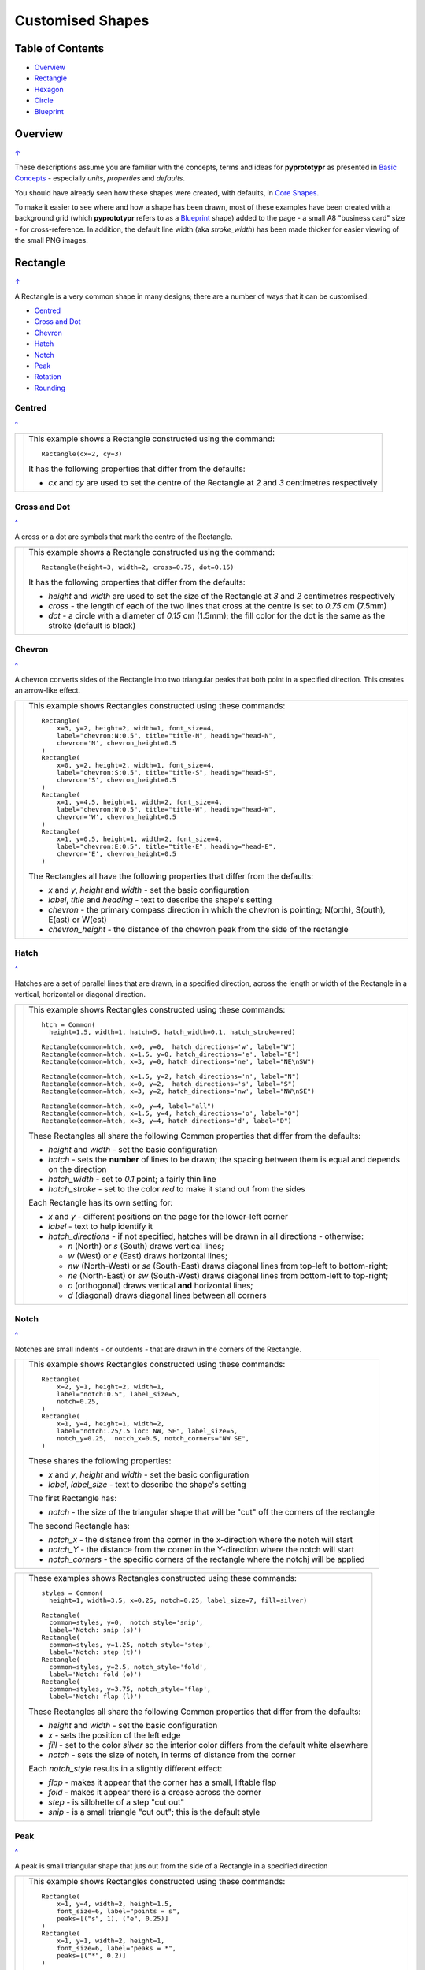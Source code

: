 =================
Customised Shapes
=================

.. |copy| unicode:: U+000A9 .. COPYRIGHT SIGN
   :trim:
.. |deg|  unicode:: U+00B0 .. DEGREE SIGN
   :ltrim:

.. _pageIndex:

Table of Contents
=================

- `Overview`_
- `Rectangle`_
- `Hexagon`_
- `Circle`_
- `Blueprint`_


Overview
========
`↑ <pageIndex_>`_

These descriptions assume you are familiar with the concepts, terms and ideas
for **pyprototypr** as presented in `Basic Concepts <basic_concepts.md>`_ -
especially *units*, *properties* and *defaults*.

You should have already seen how these shapes were created, with defaults,
in `Core Shapes <core_shapes.md>`_.

To make it easier to see where and how a shape has been drawn, most of these
examples have been created with a background grid (which **pyprototypr**
refers to as a `Blueprint`_ shape) added to the page - a small A8 "business card"
size - for cross-reference. In addition, the default line width (aka *stroke_width*)
has been made thicker for easier viewing of the small PNG images.


.. _rectIndex:

Rectangle
=========
`↑ <pageIndex_>`_

A Rectangle is a very common shape in many designs; there are a number of ways
that it can be customised.

- `Centred <rectCentred_>`_
- `Cross and Dot <rectCross_>`_
- `Chevron <rectChevron_>`_
- `Hatch <rectHatch_>`_
- `Notch <rectNotch_>`_
- `Peak <rectPeak_>`_
- `Rotation <rectRotation_>`_
- `Rounding <rectRounding_>`_

.. _rectCentred:

Centred
-------
`^ <rectIndex_>`_

.. |rcn| image:: images/custom/rectangle/centre.png
   :width: 330

===== ======
|rcn| This example shows a Rectangle constructed using the command::

          Rectangle(cx=2, cy=3)

      It has the following properties that differ from the defaults:

      - *cx* and *cy* are used to set the centre of the Rectangle at `2` and `3`
        centimetres respectively
===== ======

.. _rectCross:

Cross and Dot
-------------
`^ <rectindex_>`_

A cross or a dot are symbols that mark the centre of the Rectangle.

.. |rdc| image:: images/custom/rectangle/dot_cross.png
   :width: 330

===== ======
|rdc| This example shows a Rectangle constructed using the command::

          Rectangle(height=3, width=2, cross=0.75, dot=0.15)

      It has the following properties that differ from the defaults:

      - *height* and *width* are used to set the size of the Rectangle at `3`
        and `2` centimetres respectively
      - *cross* - the length of each of the two lines that cross at the centre
        is set to `0.75` cm (7.5mm)
      - *dot* - a circle with a diameter of `0.15` cm (1.5mm); the fill color
        for the dot is the same as the stroke (default is black)
===== ======

.. _rectChevron:

Chevron
-------
`^ <rectIndex_>`_

A chevron converts sides of the Rectangle into two triangular peaks that both
point in a specified direction.  This creates an arrow-like effect.

.. |rcv| image:: images/custom/rectangle/chevron.png
   :width: 330

===== ======
|rcv| This example shows Rectangles constructed using these commands::

        Rectangle(
            x=3, y=2, height=2, width=1, font_size=4,
            label="chevron:N:0.5", title="title-N", heading="head-N",
            chevron='N', chevron_height=0.5
        )
        Rectangle(
            x=0, y=2, height=2, width=1, font_size=4,
            label="chevron:S:0.5", title="title-S", heading="head-S",
            chevron='S', chevron_height=0.5
        )
        Rectangle(
            x=1, y=4.5, height=1, width=2, font_size=4,
            label="chevron:W:0.5", title="title-W", heading="head-W",
            chevron='W', chevron_height=0.5
        )
        Rectangle(
            x=1, y=0.5, height=1, width=2, font_size=4,
            label="chevron:E:0.5", title="title-E", heading="head-E",
            chevron='E', chevron_height=0.5
        )

      The Rectangles all have the following properties that differ from the defaults:

      - *x* and *y*, *height* and *width* - set the basic configuration
      - *label*, *title* and *heading* - text to describe the shape's setting
      - *chevron* - the primary compass direction in which the chevron is
        pointing; N(orth), S(outh), E(ast) or W(est)
      - *chevron_height* - the distance of the chevron peak from the side of
        the rectangle
===== ======

.. _rectHatch:

Hatch
-----
`^ <rectIndex_>`_

Hatches are a set of parallel lines that are drawn, in a specified direction, across
the length or width of the Rectangle in a vertical, horizontal or diagonal direction.

.. |rht| image:: images/custom/rectangle/hatch.png
   :width: 330

===== ======
|rht| This example shows Rectangles constructed using these commands::

        htch = Common(
          height=1.5, width=1, hatch=5, hatch_width=0.1, hatch_stroke=red)

        Rectangle(common=htch, x=0, y=0,  hatch_directions='w', label="W")
        Rectangle(common=htch, x=1.5, y=0, hatch_directions='e', label="E")
        Rectangle(common=htch, x=3, y=0, hatch_directions='ne', label="NE\nSW")

        Rectangle(common=htch, x=1.5, y=2, hatch_directions='n', label="N")
        Rectangle(common=htch, x=0, y=2,  hatch_directions='s', label="S")
        Rectangle(common=htch, x=3, y=2, hatch_directions='nw', label="NW\nSE")

        Rectangle(common=htch, x=0, y=4, label="all")
        Rectangle(common=htch, x=1.5, y=4, hatch_directions='o', label="O")
        Rectangle(common=htch, x=3, y=4, hatch_directions='d', label="D")

      These Rectangles all share the following Common properties that differ from the
      defaults:

      - *height* and *width* - set the basic configuration
      - *hatch* - sets the **number** of lines to be drawn; the spacing between them is
        equal and depends on the direction
      - *hatch_width* - set to `0.1` point; a fairly thin line
      - *hatch_stroke* - set to the color `red` to make it stand out from the sides

      Each Rectangle has its own setting for:

      - *x* and *y* - different positions on the page for the lower-left corner
      - *label* - text to help identify it
      - *hatch_directions* - if not specified, hatches will be drawn in all directions -
        otherwise:

        - `n` (North) or `s` (South) draws vertical lines;
        - `w` (West) or `e` (East) draws horizontal lines;
        - `nw` (North-West) or `se` (South-East) draws diagonal lines from top-left to
          bottom-right;
        - `ne` (North-East) or `sw` (South-West) draws diagonal lines from
          bottom-left to top-right;
        - `o` (orthogonal) draws vertical **and** horizontal lines;
        - `d` (diagonal) draws diagonal lines between all corners
===== ======

.. _rectNotch:

Notch
-----
`^ <rectIndex_>`_

Notches are small indents - or outdents - that are drawn in the corners of the
Rectangle.

.. |rnt| image:: images/custom/rectangle/notch.png
   :width: 330

.. |rns| image:: images/custom/rectangle/notch_style.png
   :width: 330

===== ======
|rnt| This example shows Rectangles constructed using these commands::

        Rectangle(
            x=2, y=1, height=2, width=1,
            label="notch:0.5", label_size=5,
            notch=0.25,
        )
        Rectangle(
            x=1, y=4, height=1, width=2,
            label="notch:.25/.5 loc: NW, SE", label_size=5,
            notch_y=0.25,  notch_x=0.5, notch_corners="NW SE",
        )

      These shares the following properties:

      - *x* and *y*, *height* and *width* - set the basic configuration
      - *label*, *label_size* - text to describe the shape's setting

      The first Rectangle has:

      - *notch* - the size of the triangular shape that will be "cut" off the
        corners of the rectangle

      The second Rectangle has:

      - *notch_x* - the distance from the corner in the x-direction where the
        notch will start
      - *notch_Y* - the distance from the corner in the Y-direction where the
        notch will start
      - *notch_corners* - the specific corners of the rectangle where the notchj will be
        applied
===== ======

===== ======
|rns| These examples shows Rectangles constructed using these commands::

        styles = Common(
          height=1, width=3.5, x=0.25, notch=0.25, label_size=7, fill=silver)

        Rectangle(
          common=styles, y=0,  notch_style='snip',
          label='Notch: snip (s)')
        Rectangle(
          common=styles, y=1.25, notch_style='step',
          label='Notch: step (t)')
        Rectangle(
          common=styles, y=2.5, notch_style='fold',
          label='Notch: fold (o)')
        Rectangle(
          common=styles, y=3.75, notch_style='flap',
          label='Notch: flap (l)')

      These Rectangles all share the following Common properties that differ from the
      defaults:

      - *height* and *width* - set the basic configuration
      - *x* - sets the position of the left edge
      - *fill* - set to the color `silver` so the interior color differs from the
        default white elsewhere
      - *notch* - sets the size of notch, in terms of distance from the corner

      Each *notch_style* results in a slightly different effect:

      - *flap* - makes it appear that the corner has a small, liftable flap
      - *fold* - makes it appear there is a crease across the corner
      - *step* - is sillohette of a step "cut out"
      - *snip* - is a small triangle "cut out"; this is the default style
===== ======

.. _rectPeak:

Peak
----
`^ <rectIndex_>`_

A peak is small triangular shape that juts out from the side of a Rectangle in
a specified direction

.. |rpk| image:: images/custom/rectangle/peak.png
   :width: 330

===== ======
|rpk| This example shows Rectangles constructed using these commands::

        Rectangle(
            x=1, y=4, width=2, height=1.5,
            font_size=6, label="points = s",
            peaks=[("s", 1), ("e", 0.25)]
        )
        Rectangle(
            x=1, y=1, width=2, height=1,
            font_size=6, label="peaks = *",
            peaks=[("*", 0.2)]
        )

      The Rectangles all have the following properties that differ from the defaults:

      - *x* and *y*, *width* and *height* - set the basic configuration
      - *label*, *font_size* - for the text to describe the shape's peak setting
      - *peaks* - the value(s) used to create the peak; this is a list, shown by the
        square brackets from `[` to `]`, of one or more sets, each enclosed by the round
        brackets, consisting of a *directions* and a peak *size*.  Directions are the
        primary compass directions - (n)orth, (s)outh, (e)ast and (w)est, and sizes are
        the distances of the centre of the peak from the edge of the Rectangle.
        As a short-cut the direction value of `*` means that peaks are drawn in all
        four directions.
===== ======

.. _rectRotation:

Rotation
--------
`^ <rectIndex_>`_

.. |rrt| image:: images/custom/rectangle/rotation.png
   :width: 330

Rotation takes place in anti-clockwise direction, from the horizontal, around
the centre of the Rectangle.

===== ======
|rrt| This example shows Rectangles constructed using the commands::

        Rectangle(cx=2, cy=3, width=1.5, height=3, dot=0.06)
        Rectangle(
            cx=2, cy=3, width=1.5, height=3, fill=None,
            stroke=red, stroke_width=.3, rotation=45, dot=0.04)

      It has the following properties:

      - ...
      - ...
===== ======

.. _rectRounding:

Rounding
--------
`^ <rectIndex_>`_

.. |rnd| image:: images/custom/rectangle/rounding.png
   :width: 330

===== ======
|rnd| This example shows a Rectangle constructed using the command::

          Rectangle()

      It has the following properties:

      - ...
      - ...
===== ======



.. _hexIndex:

Hexagon
=======
`↑ <pageIndex_>`_

A key property for a hexagon is its *orientation*; this can either be *flat*,
which is the default, or *pointy*. The examples below show how commands can be
applied to each.


.. _hexCentre:

Centre
------
`^ <hexIndex_>`_

.. |hcn| image:: images/custom/hexagon/centre.png
   :width: 330

===== ======
|hcn| This example shows Hexagons constructed using these commands::

          Hexagon(cx=2, cy=1)
          Hexagon(cx=2, cy=3, orientation='pointy')

      These have the following properties:

      - ...
      - ...
===== ======

.. _hexCross:

Dot & Cross
-----------
`^ <hexIndex_>`_

.. |hcd| image:: images/custom/hexagon/dot_cross.png
   :width: 330

===== ======
|hcd| This example shows Hexagons constructed using these commands::

        Hexagon(x=-0.25, y=4, height=2,
                dot=0.1, dot_stroke=red)
        Hexagon(x=1.75, y=3.5, height=2,
                cross=0.25, cross_stroke=red, cross_stroke_width=1)

        Hexagon(x=0, y=1, height=2,
                dot=0.1, dot_stroke=red,
                orientation='pointy')
        Hexagon(x=2, y=1, height=2,
                cross=0.25, cross_stroke=red, cross_stroke_width=1,
                orientation='pointy')

      It has the following properties:

      - ...
      - ...
===== ======

.. _hexHachFlat:

Hatch: Flat
-----------
`^ <hexIndex_>`_

.. |hhf| image:: images/custom/hexagon/hatch_flat.png
   :width: 330

===== ======
|hhf| This example shows Hexagons constructed using these commands::

        hxgn = Common(height=1.5, hatch=5, hatch_stroke=red, orientation='flat')
        Hexagon(common=hxgn, x=2, y=0, hatch_directions='e', label="e/w")
        Hexagon(common=hxgn, x=2, y=2, hatch_directions='ne', label="ne/sw")
        Hexagon(common=hxgn, x=2, y=4, hatch_directions='nw', label="nw/se")

      These have the following properties:

      - ...
      - ...
===== ======

.. _hexHatchPointy:

Hatch: Pointy
-------------
`^ <hexIndex_>`_

.. |hhp| image:: images/custom/hexagon/hatch_pointy.png
   :width: 330

===== ======
|hhp| This example shows a Hexagon constructed using the command::

        hxgn = Common(height=1.5, hatch=5, hatch_stroke=red, orientation='pointy')
        Hexagon(common=hxgn, x=2, y=0, hatch_directions='n', label="n/s")
        Hexagon(common=hxgn, x=2, y=2, hatch_directions='ne', label="ne/sw")
        Hexagon(common=hxgn, x=2, y=4, hatch_directions='nw', label="nw/se")

      These have the following properties:

      - ...
      - ...
===== ======

.. _hexRadii:

Radii
-----
`^ <hexIndex_>`_

Radii are like spokes of a bicyle wheel; they are drawn from the vertices
towards the centre of a shape.

Radii: Flat
-----------
`^ <hexIndex_>`_

.. |hrf| image:: images/custom/hexagon/radii_flat.png
   :width: 330

===== ======
|hrf| This example shows a Hexagon constructed using the command::

        hxg = Common(
            height=1.5, font_size=8,
            dot=0.05, dot_stroke=red,
            orientation="flat")

        Hexagon(common=hxg, x=0.25, y=0.25, radii='sw', label="SW")
        Hexagon(common=hxg, x=0.25, y=2.15, radii='w', label="W")
        Hexagon(common=hxg, x=0.25, y=4, radii='nw', label="NW")
        Hexagon(common=hxg, x=2.25, y=4, radii='ne', label="NE")
        Hexagon(common=hxg, x=2.25, y=2.15, radii='e', label="E")
        Hexagon(common=hxg, x=2.25, y=0.25, radii='se', label="SE")

      These have the following properties:

      - *common* - all Hexagons drawn with the Common value of `hxg` will
        share the same properties; height, font size, dot and orientation
      - *x* and *y* to set the lower-left position
      - *radii* - a compass direction in which the radius is drawn
        (centre to vertex)
      - *label* - the text displayed in the centre
===== ======


Radii: Pointy
-------------
`^ <hexIndex_>`_

.. |hrp| image:: images/custom/hexagon/radii_pointy.png
   :width: 330

===== ======
|hrp| This example shows a Hexagon constructed using the command::

        hxg = Common(
            height=1.5, font_size=8,
            dot=0.05, dot_stroke=red,
            orientation="pointy")
        Hexagon(common=hxg, x=0.25, y=0.25, radii='sw', label="SW")
        Hexagon(common=hxg, x=0.25, y=2.15, radii='nw', label="NW")
        Hexagon(common=hxg, x=0.25, y=4, radii='n', label="N")
        Hexagon(common=hxg, x=2.25, y=4, radii='ne', label="NE")
        Hexagon(common=hxg, x=2.25, y=0.25, radii='s', label="S")
        Hexagon(common=hxg, x=2.25, y=2.15, radii='se', label="SE")

      These have the following properties:

      - *common* - all Hexagons drawn with the Common value of `hxg` will
        share the same properties; height, font size, dot and orientation
      - *x* and *y* to set the lower-left position
      - *radii* - a compass direction in which the radius is drawn
        (centre to vertex)
      - *label* - the text displayed in the centre
===== ======

.. _hexText:

Text: Flat
----------
`^ <hexIndex_>`_

.. |htf| image:: images/custom/hexagon/hatch_text_flat.png
   :width: 330

===== ======
|htf| This example shows a Hexagon constructed using this command::

        Hexagon(
            y=2,
            height=2,
            title="Title",
            label="Label",
            heading="Heading")

      It has the following properties:

      - ...
      - ...
===== ======


Text: Pointy
------------
`^ <hexIndex_>`_

.. |htp| image:: images/custom/hexagon/hatch_text_pointy.png
   :width: 330

===== ======
|htp| This example shows a Hexagon constructed using the command::

        Hexagon(
            y=2,
            height=2,
            orientation='pointy',
            title="Title",
            label="Label",
            heading="Heading")

      It has the following properties:

      - ...
      - ...
===== ======


.. _circleIndex:

Circle
======
`↑ <pageIndex_>`_

A Circle is a very common shape in many designs; it provides a numbers of
ways that it can be customised.



.. _blueprintIndex:

Blueprint
=========
`↑ <pageIndex_>`_

This shape is primarily intended to support drawing while it is "in progress".
It provides a quick and convenient way to orientate and place other shapes
that *are* required for the final product.  Typically one would just comment
out the command when its purpose has been served.


.. _blueSub:

Subdivisions - dotted
---------------------
`↑ <blueprintIndex_>`_

.. |bl2| image:: images/custom/blueprint/subdivisions.png
   :width: 330

===== ======
|bl2| This example shows the shape constructed using the command with these
      properties::

          Blueprint(subdivisions=5, stroke_width=0.5)

      It has the following properties set:

      - *subdivisions* - set to `5`; these are the number of thinner lines that
        are drawn between each pair of primary lines - they do not have any
        numbering and are *dotted*
      - *stroke_width* - set to `0.5`; this slightly thicker primary line makes
        the grid more visible
===== ======
